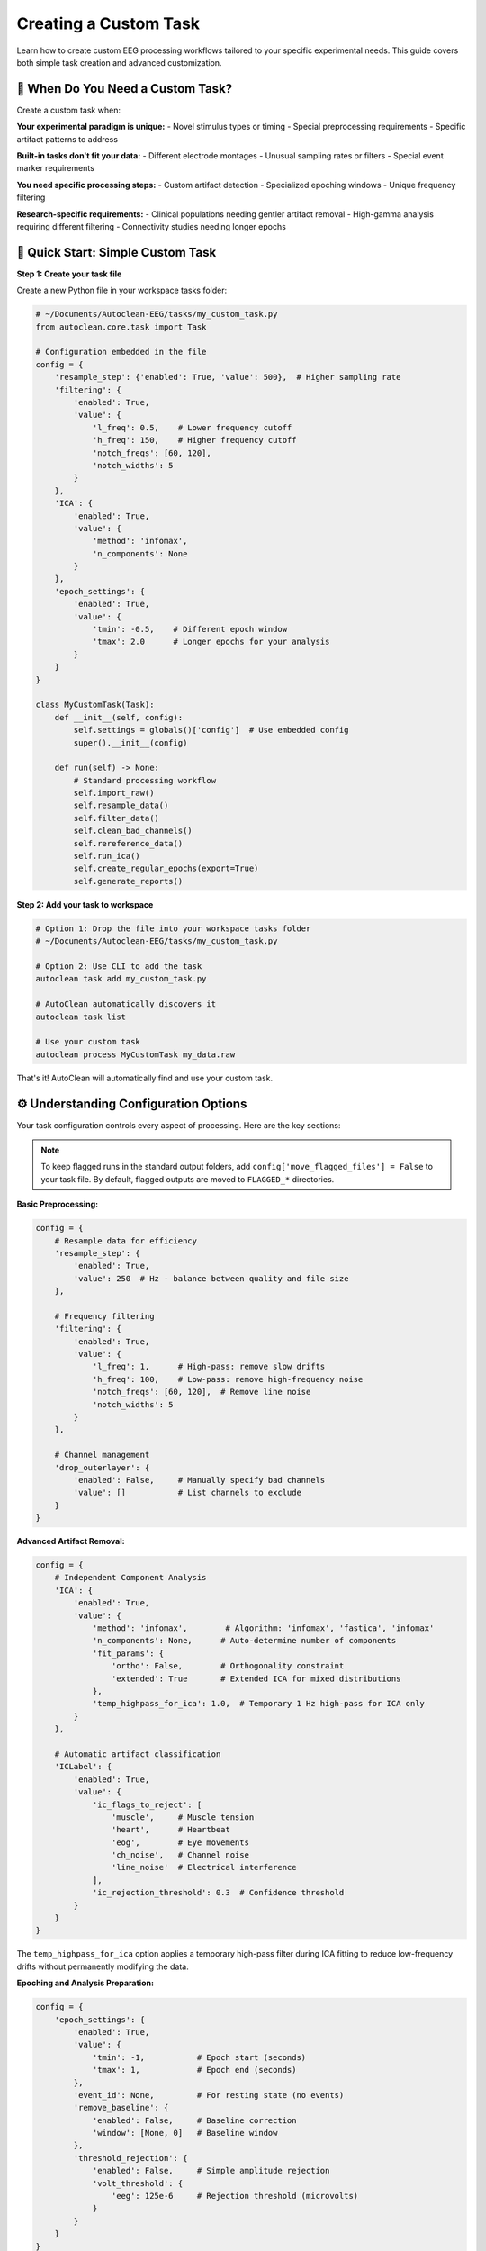 Creating a Custom Task
======================

Learn how to create custom EEG processing workflows tailored to your specific experimental needs. This guide covers both simple task creation and advanced customization.

🎯 When Do You Need a Custom Task?
----------------------------------

Create a custom task when:

**Your experimental paradigm is unique:**
- Novel stimulus types or timing
- Special preprocessing requirements  
- Specific artifact patterns to address

**Built-in tasks don't fit your data:**
- Different electrode montages
- Unusual sampling rates or filters
- Special event marker requirements

**You need specific processing steps:**
- Custom artifact detection
- Specialized epoching windows
- Unique frequency filtering

**Research-specific requirements:**
- Clinical populations needing gentler artifact removal
- High-gamma analysis requiring different filtering
- Connectivity studies needing longer epochs

🚀 Quick Start: Simple Custom Task
----------------------------------

**Step 1: Create your task file**

Create a new Python file in your workspace tasks folder:

.. code-block:: python

   # ~/Documents/Autoclean-EEG/tasks/my_custom_task.py
   from autoclean.core.task import Task

   # Configuration embedded in the file
   config = {
       'resample_step': {'enabled': True, 'value': 500},  # Higher sampling rate
       'filtering': {
           'enabled': True, 
           'value': {
               'l_freq': 0.5,    # Lower frequency cutoff
               'h_freq': 150,    # Higher frequency cutoff  
               'notch_freqs': [60, 120],
               'notch_widths': 5
           }
       },
       'ICA': {
           'enabled': True,
           'value': {
               'method': 'infomax',
               'n_components': None
           }
       },
       'epoch_settings': {
           'enabled': True,
           'value': {
               'tmin': -0.5,    # Different epoch window
               'tmax': 2.0      # Longer epochs for your analysis
           }
       }
   }

   class MyCustomTask(Task):
       def __init__(self, config):
           self.settings = globals()['config']  # Use embedded config
           super().__init__(config)
       
       def run(self) -> None:
           # Standard processing workflow
           self.import_raw()
           self.resample_data()
           self.filter_data()
           self.clean_bad_channels()
           self.rereference_data()
           self.run_ica()
           self.create_regular_epochs(export=True)
           self.generate_reports()

**Step 2: Add your task to workspace**

.. code-block:: bash

   # Option 1: Drop the file into your workspace tasks folder
   # ~/Documents/Autoclean-EEG/tasks/my_custom_task.py
   
   # Option 2: Use CLI to add the task
   autoclean task add my_custom_task.py
   
   # AutoClean automatically discovers it
   autoclean task list
   
   # Use your custom task
   autoclean process MyCustomTask my_data.raw

That's it! AutoClean will automatically find and use your custom task.

⚙️ Understanding Configuration Options
--------------------------------------

Your task configuration controls every aspect of processing. Here are the key sections:

.. note::

   To keep flagged runs in the standard output folders, add ``config['move_flagged_files'] = False`` to your task file. By default, flagged outputs are moved to ``FLAGGED_*`` directories.

**Basic Preprocessing:**

.. code-block:: python

   config = {
       # Resample data for efficiency
       'resample_step': {
           'enabled': True, 
           'value': 250  # Hz - balance between quality and file size
       },
       
       # Frequency filtering
       'filtering': {
           'enabled': True,
           'value': {
               'l_freq': 1,      # High-pass: remove slow drifts
               'h_freq': 100,    # Low-pass: remove high-frequency noise
               'notch_freqs': [60, 120],  # Remove line noise
               'notch_widths': 5
           }
       },
       
       # Channel management
       'drop_outerlayer': {
           'enabled': False,     # Manually specify bad channels
           'value': []           # List channels to exclude
       }
   }

**Advanced Artifact Removal:**

.. code-block:: python

   config = {
       # Independent Component Analysis
       'ICA': {
           'enabled': True,
           'value': {
               'method': 'infomax',        # Algorithm: 'infomax', 'fastica', 'infomax'
               'n_components': None,      # Auto-determine number of components
               'fit_params': {
                   'ortho': False,        # Orthogonality constraint
                   'extended': True       # Extended ICA for mixed distributions
               },
               'temp_highpass_for_ica': 1.0,  # Temporary 1 Hz high-pass for ICA only
           }
       },
       
       # Automatic artifact classification  
       'ICLabel': {
           'enabled': True,
           'value': {
               'ic_flags_to_reject': [
                   'muscle',     # Muscle tension
                   'heart',      # Heartbeat  
                   'eog',        # Eye movements
                   'ch_noise',   # Channel noise
                   'line_noise'  # Electrical interference
               ],
               'ic_rejection_threshold': 0.3  # Confidence threshold
           }
       }
   }

The ``temp_highpass_for_ica`` option applies a temporary high-pass filter during ICA fitting to reduce low-frequency drifts without permanently modifying the data.

**Epoching and Analysis Preparation:**

.. code-block:: python

   config = {
       'epoch_settings': {
           'enabled': True,
           'value': {
               'tmin': -1,           # Epoch start (seconds)
               'tmax': 1,            # Epoch end (seconds)
           },
           'event_id': None,         # For resting state (no events)
           'remove_baseline': {
               'enabled': False,     # Baseline correction
               'window': [None, 0]   # Baseline window
           },
           'threshold_rejection': {
               'enabled': False,     # Simple amplitude rejection
               'volt_threshold': {
                   'eeg': 125e-6     # Rejection threshold (microvolts)
               }
           }
       }
   }

🔧 Common Customization Examples
--------------------------------

**High-Gamma Analysis Task:**

.. code-block:: python

   # For studying high-frequency brain activity
   config = {
       'resample_step': {'enabled': True, 'value': 1000},  # Higher sampling rate
       'filtering': {
           'enabled': True,
           'value': {
               'l_freq': 30,     # Focus on gamma frequencies  
               'h_freq': 200,    # Capture high-gamma
               'notch_freqs': [60, 120, 180],  # Multiple harmonics
               'notch_widths': 2
           }
       },
       'epoch_settings': {
           'enabled': True,
           'value': {
               'tmin': -0.2,     # Shorter epochs for high-freq analysis
               'tmax': 0.8
           }
       }
   }

**Clinical/Pediatric Populations:**

.. code-block:: python

   # Gentler processing for clinical data
   config = {
       'filtering': {
           'enabled': True,
           'value': {
               'l_freq': 0.5,    # Preserve more low frequencies
               'h_freq': 50,     # Conservative high-frequency cutoff
               'notch_freqs': [60],
               'notch_widths': 3
           }
       },
       'ICLabel': {
           'enabled': True,
           'value': {
               'ic_flags_to_reject': ['line_noise'],  # Only remove clear artifacts
               'ic_rejection_threshold': 0.7  # Higher confidence required
           }
       }
   }

**Connectivity Analysis:**

.. code-block:: python

   # Optimized for connectivity studies
   config = {
       'resample_step': {'enabled': True, 'value': 250},
       'filtering': {
           'enabled': True,
           'value': {
               'l_freq': 1,
               'h_freq': 45,     # Avoid muscle contamination
               'notch_freqs': [60, 120],
               'notch_widths': 2
           }
       },
       'epoch_settings': {
           'enabled': True,
           'value': {
               'tmin': -2,       # Longer epochs for connectivity
               'tmax': 2
           }
       }
   }

🔄 Advanced Workflow Customization
----------------------------------

**Custom Processing Steps:**

.. code-block:: python

   class AdvancedCustomTask(Task):
       def __init__(self, config):
           self.settings = globals()['config']
           super().__init__(config)
       
       def run(self) -> None:
           # Standard preprocessing
           self.import_raw()
           self.resample_data()
           self.filter_data()
           
           # Custom preprocessing step
           self.custom_artifact_detection()
           
           # Continue with standard workflow
           self.clean_bad_channels()
           self.rereference_data()
           
           # Custom ICA approach
           self.run_custom_ica()
           
           # Standard epoching and reports
           self.create_regular_epochs(export=True)
           self.generate_reports()
       
       def custom_artifact_detection(self):
           """Custom method for artifact detection."""
           # Your custom artifact detection code here
           # This could include specialized algorithms for your data type
           pass
       
       def run_custom_ica(self):
           """Custom ICA implementation."""
           # Run standard ICA first
           self.run_ica()
           
           # Add custom post-ICA processing
           # e.g., manual component review, custom classification
           pass

**Event-Related Potential (ERP) Task:**

.. code-block:: python

   # Configuration for ERP analysis
   config = {
       'resample_step': {'enabled': True, 'value': 500},
       'filtering': {
           'enabled': True,
           'value': {
               'l_freq': 0.1,    # Preserve slow ERPs
               'h_freq': 30,     # Avoid muscle artifacts
               'notch_freqs': [60],
               'notch_widths': 2
           }
       },
       'epoch_settings': {
           'enabled': True,
           'value': {
               'tmin': -0.2,     # Pre-stimulus baseline
               'tmax': 1.0,      # Post-stimulus response
           },
           'event_id': {         # Specific event types
               'target': 1,
               'standard': 2
           },
           'remove_baseline': {
               'enabled': True,
               'window': [-0.2, 0]  # Remove pre-stimulus activity
           }
       }
   }

   class ERPTask(Task):
       def __init__(self, config):
           self.settings = globals()['config']
           super().__init__(config)
       
       def run(self) -> None:
           self.import_raw()
           self.resample_data()
           self.filter_data()
           self.clean_bad_channels()
           self.rereference_data()
           
           # Find events in the data
           self.find_events()
           
           # Run ICA on continuous data
           self.run_ica()
           
           # Create event-locked epochs
           self.create_eventid_epochs(export=True)
           
           # Generate ERP-specific reports
           self.generate_reports()

📊 Testing and Validation
-------------------------

**Test your custom task:**

.. code-block:: bash

   # Test with a small file first
   autoclean process MyCustomTask test_data.raw --dry-run
   
   # Run actual processing
   autoclean process MyCustomTask test_data.raw
   
   # Check the results
   autoclean config show

**Validate processing quality:**

1. **Review quality reports:** Check that artifact removal worked appropriately
2. **Compare with built-in tasks:** Ensure your custom approach improves results
3. **Test with multiple files:** Verify consistency across participants
4. **Check analysis compatibility:** Ensure outputs work with your analysis pipeline

🎯 Best Practices
-----------------

**Start Simple:**
- Begin with minimal changes to existing tasks
- Test each modification before adding complexity
- Document your parameter choices

**Version Control:**
- Save different versions of your task files
- Document what each version is designed for
- Keep notes on what works well

**Share with Your Lab:**
- Custom tasks can be shared by copying the .py file
- Document the intended use case
- Include example usage commands

**Parameter Documentation:**
- Comment your config thoroughly
- Explain why you chose specific values
- Note any data-specific requirements

🆘 Troubleshooting Custom Tasks
------------------------------

**Task not found:**

.. code-block:: bash

   # Check task was discovered
   autoclean task list --include-custom
   
   # Verify file is in correct location
   autoclean config show
   
   # List files in tasks directory
   ls ~/Documents/Autoclean-EEG/tasks/

**Processing errors:**

.. code-block:: bash

   # Check logs for detailed error messages
   autoclean config show
   # Look in output/*/logs/ folder

**Poor results:**
- Review configuration parameters
- Compare with built-in task outputs
- Check that your processing steps are appropriate for your data

**Python syntax errors:**
- Verify proper indentation (Python is picky!)
- Check that all quotes and brackets match
- Test your Python file syntax: `python -m py_compile your_task.py`

🎉 Next Steps
-------------

Now that you can create custom tasks:

1. **Experiment with parameters:** Find the optimal settings for your data
2. **Share with colleagues:** Collaborate on task development
3. **Advanced features:** Explore custom mixins for novel processing methods
4. **Integration:** Connect your tasks to analysis pipelines

**Recommended follow-up tutorials:**
- :doc:`creating_a_custom_mixin` - Build entirely new processing methods
- :doc:`understanding_results` - Working with AutoClean outputs
- :doc:`first_time_processing` - Basic processing workflows
 